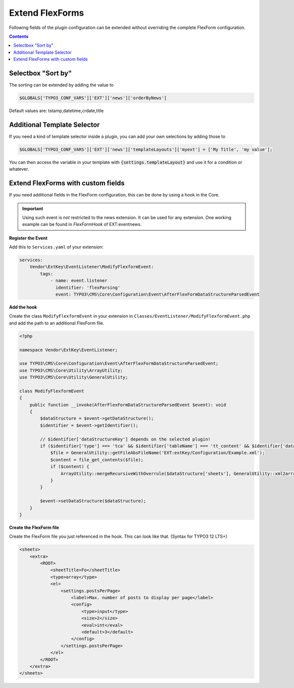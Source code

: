 .. _extendFlexforms:

================
Extend FlexForms
================

Following fields of the plugin configuration can be extended without
overriding the complete FlexForm configuration.



..  contents::
    :depth: 1

Selectbox "Sort by"
^^^^^^^^^^^^^^^^^^^
The sorting can be extended by adding the value to

.. code-block:: php

   $GLOBALS['TYPO3_CONF_VARS']['EXT']['news']['orderByNews']

Default values are: tstamp,datetime,crdate,title

Additional Template Selector
^^^^^^^^^^^^^^^^^^^^^^^^^^^^
If you need a kind of template selector inside a plugin, you can add
your own selections by adding those to

.. code-block:: php

   $GLOBALS['TYPO3_CONF_VARS']['EXT']['news']['templateLayouts']['myext'] = ['My Title', 'my value'];

You can then access the variable in your template with
:code:`{settings.templateLayout}` and use it for a condition or whatever.

Extend FlexForms with custom fields
^^^^^^^^^^^^^^^^^^^^^^^^^^^^^^^^^^^
If you need additional fields in the FlexForm configuration, this can be done by using a hook in the Core.

.. important::

  Using such event is *not* restricted to the news extension. It can be used for any extension.
  One working example can be found in `FlexFormHook` of EXT:eventnews.

**Register the Event**

Add this to ``Services.yaml`` of your extension:

.. code-block:: yaml

   services:
       Vendor\ExtKey\EventListener\ModifyFlexformEvent:
           tags:
               - name: event.listener
                 identifier: 'flexParsing'
                 event: TYPO3\CMS\Core\Configuration\Event\AfterFlexFormDataStructureParsedEvent

**Add the hook**

Create the class ``ModifyFlexformEvent`` in your extension in ``Classes/EventListener/ModifyFlexformEvent.php`` and add the path to an additional
FlexForm file.

.. code-block:: php

   <?php

   namespace Vendor\ExtKey\EventListener;

   use TYPO3\CMS\Core\Configuration\Event\AfterFlexFormDataStructureParsedEvent;
   use TYPO3\CMS\Core\Utility\ArrayUtility;
   use TYPO3\CMS\Core\Utility\GeneralUtility;

   class ModifyFlexformEvent
   {
       public function __invoke(AfterFlexFormDataStructureParsedEvent $event): void
       {
           $dataStructure = $event->getDataStructure();
           $identifier = $event->getIdentifier();

           // $identifier['dataStructureKey'] depends on the selected plugin!
           if ($identifier['type'] === 'tca' && $identifier['tableName'] === 'tt_content' && $identifier['dataStructureKey'] === '*,news_pi1') {
               $file = GeneralUtility::getFileAbsFileName('EXT:extKey/Configuration/Example.xml');
               $content = file_get_contents($file);
               if ($content) {
                   ArrayUtility::mergeRecursiveWithOverrule($dataStructure['sheets'], GeneralUtility::xml2array($content));
               }
           }

           $event->setDataStructure($dataStructure);
       }
   }

**Create the FlexForm file**

Create the FlexForm file you just referenced in the hook. This can look like that. (Syntax for TYPO3 12 LTS+)

.. code-block:: html

    <sheets>
        <extra>
            <ROOT>
                <sheetTitle>Fo</sheetTitle>
                <type>array</type>
                <el>
                    <settings.postsPerPage>
                        <label>Max. number of posts to display per page</label>
                        <config>
                            <type>input</type>
                            <size>2</size>
                            <eval>int</eval>
                            <default>3</default>
                        </config>
                    </settings.postsPerPage>
                </el>
            </ROOT>
        </extra>
    </sheets>
